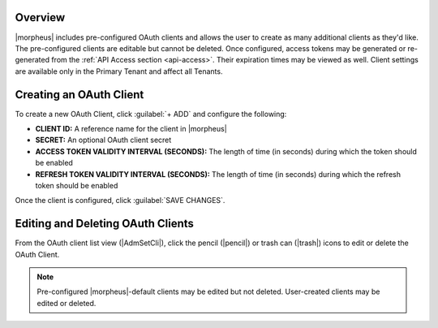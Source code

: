 .. _clients:

Overview
^^^^^^^^

|morpheus| includes pre-configured OAuth clients and allows the user to create as many additional clients as they'd like. The pre-configured clients are editable but cannot be deleted. Once configured, access tokens may be generated or re-generated from the :ref:`API Access section <api-access>`. Their expiration times may be viewed as well. Client settings are available only in the Primary Tenant and affect all Tenants.

Creating an OAuth Client
^^^^^^^^^^^^^^^^^^^^^^^^

To create a new OAuth Client, click :guilabel:`+ ADD` and configure the following:

- **CLIENT ID:** A reference name for the client in |morpheus|
- **SECRET:** An optional OAuth client secret
- **ACCESS TOKEN VALIDITY INTERVAL (SECONDS):** The length of time (in seconds) during which the token should be enabled
- **REFRESH TOKEN VALIDITY INTERVAL (SECONDS):** The length of time (in seconds) during which the refresh token should be enabled

Once the client is configured, click :guilabel:`SAVE CHANGES`.

Editing and Deleting OAuth Clients
^^^^^^^^^^^^^^^^^^^^^^^^^^^^^^^^^^

From the OAuth client list view (|AdmSetCli|), click the pencil (|pencil|) or trash can (|trash|) icons to edit or delete the OAuth Client.

.. NOTE:: Pre-configured |morpheus|-default clients may be edited but not deleted. User-created clients may be edited or deleted.
